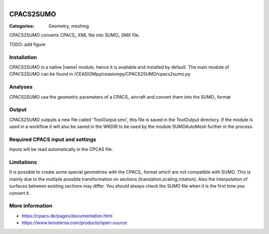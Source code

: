 .. figure:: ../../CEASIOMpy_square_geometry.png
    :width: 180 px
    :align: right
    :alt: CEASIOMpy aerodynamics


CPACS2SUMO
==========

:Categories: Geometry, meshing

CPACS2SUMO converts CPACS_ XML file into SUMO_ SMX file.

TODO: add figure

Installation
------------

CPACS2SUMO is a native |name| module, hence it is available and installed by default. The main module of CPACS2SUMO can be found in /CEASIOMpy/ceasiompy/CPACS2SUMO/cpacs2sumo.py

Analyses
--------

CPACS2SUMO use the geometric parameters of a CPACS_ aircraft and convert them into the SUMO_ format

Output
------

CPACS2SUMO outputs a new file called 'ToolOutput.smx', this file is saved in the ToolOutput directory. If the module is used in a workflow it will also be saved in the WKDIR to be used by the module SUMOAutoMesh further in the process.

Required CPACS input and settings
---------------------------------

Inputs will be read automatically in the CPCAS file.

Limitations
-----------

It is possible to create some special geometries with the CPACS_ format which are not compatible with SUMO. This is mainly due to the multiple possible transformation on sections (translation,scaling,rotation).
Also the interpolation of surfaces between existing sections may differ. You should always check the SUMO file when it is the first time you convert it.

More information
----------------

* https://cpacs.de/pages/documentation.html
* https://www.larosterna.com/products/open-source
